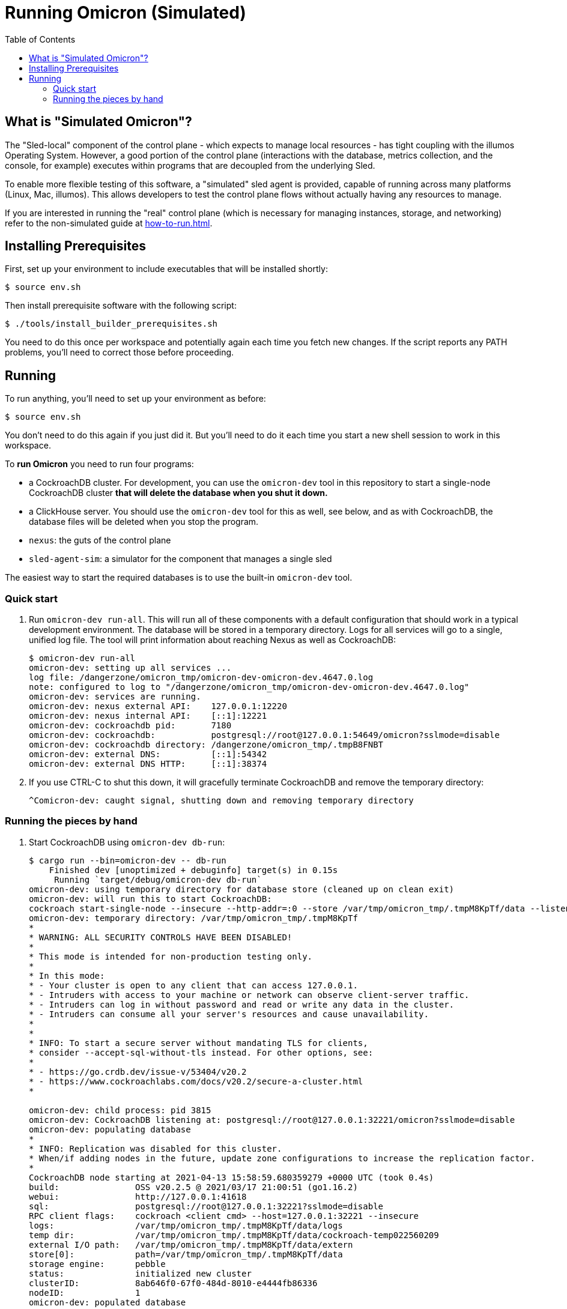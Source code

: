 :showtitle:
:toc: left
:icons: font

= Running Omicron (Simulated)

== What is "Simulated Omicron"?

The "Sled-local" component of the control plane - which expects to manage local
resources - has tight coupling with the illumos Operating System. However, a
good portion of the control plane (interactions with the database, metrics
collection, and the console, for example) executes within programs that are
decoupled from the underlying Sled.

To enable more flexible testing of this software, a "simulated" sled agent is
provided, capable of running across many platforms (Linux, Mac, illumos). This
allows developers to test the control plane flows without actually having any
resources to manage.

If you are interested in running the "real" control plane (which is necessary
for managing instances, storage, and networking) refer to the non-simulated
guide at xref:how-to-run.adoc[].

== Installing Prerequisites

First, set up your environment to include executables that will be installed shortly:

[source,text]
----
$ source env.sh
----

Then install prerequisite software with the following script:

[source,text]
----
$ ./tools/install_builder_prerequisites.sh
----

You need to do this once per workspace and potentially again each time you fetch new changes.  If the script reports any PATH problems, you'll need to correct those before proceeding.

== Running

To run anything, you'll need to set up your environment as before:

[source,text]
----
$ source env.sh
----

You don't need to do this again if you just did it.  But you'll need to do it each time you start a new shell session to work in this workspace.

To **run Omicron** you need to run four programs:

* a CockroachDB cluster.  For development, you can use the `omicron-dev` tool in this repository to start a single-node CockroachDB cluster **that will delete the database when you shut it down.**
* a ClickHouse server. You should use the `omicron-dev` tool for this as well, see below, and as with CockroachDB,
the database files will be deleted when you stop the program.
* `nexus`: the guts of the control plane
* `sled-agent-sim`: a simulator for the component that manages a single sled

The easiest way to start the required databases is to use the built-in `omicron-dev` tool.

=== Quick start

. Run `omicron-dev run-all`.  This will run all of these components with a default configuration that should work in a typical development environment.  The database will be stored in a temporary directory.  Logs for all services will go to a single, unified log file.  The tool will print information about reaching Nexus as well as CockroachDB:
+
[source,text]
----
$ omicron-dev run-all
omicron-dev: setting up all services ...
log file: /dangerzone/omicron_tmp/omicron-dev-omicron-dev.4647.0.log
note: configured to log to "/dangerzone/omicron_tmp/omicron-dev-omicron-dev.4647.0.log"
omicron-dev: services are running.
omicron-dev: nexus external API:    127.0.0.1:12220
omicron-dev: nexus internal API:    [::1]:12221
omicron-dev: cockroachdb pid:       7180
omicron-dev: cockroachdb:           postgresql://root@127.0.0.1:54649/omicron?sslmode=disable
omicron-dev: cockroachdb directory: /dangerzone/omicron_tmp/.tmpB8FNBT
omicron-dev: external DNS:          [::1]:54342
omicron-dev: external DNS HTTP:     [::1]:38374
----
+
. If you use CTRL-C to shut this down, it will gracefully terminate CockroachDB and remove the temporary directory:
+
[source,text]
----
^Comicron-dev: caught signal, shutting down and removing temporary directory
----

=== Running the pieces by hand

. Start CockroachDB using `omicron-dev db-run`:
+
[source,text]
----
$ cargo run --bin=omicron-dev -- db-run
    Finished dev [unoptimized + debuginfo] target(s) in 0.15s
     Running `target/debug/omicron-dev db-run`
omicron-dev: using temporary directory for database store (cleaned up on clean exit)
omicron-dev: will run this to start CockroachDB:
cockroach start-single-node --insecure --http-addr=:0 --store /var/tmp/omicron_tmp/.tmpM8KpTf/data --listen-addr 127.0.0.1:32221 --listening-url-file /var/tmp/omicron_tmp/.tmpM8KpTf/listen-url
omicron-dev: temporary directory: /var/tmp/omicron_tmp/.tmpM8KpTf
*
* WARNING: ALL SECURITY CONTROLS HAVE BEEN DISABLED!
*
* This mode is intended for non-production testing only.
*
* In this mode:
* - Your cluster is open to any client that can access 127.0.0.1.
* - Intruders with access to your machine or network can observe client-server traffic.
* - Intruders can log in without password and read or write any data in the cluster.
* - Intruders can consume all your server's resources and cause unavailability.
*
*
* INFO: To start a secure server without mandating TLS for clients,
* consider --accept-sql-without-tls instead. For other options, see:
*
* - https://go.crdb.dev/issue-v/53404/v20.2
* - https://www.cockroachlabs.com/docs/v20.2/secure-a-cluster.html
*

omicron-dev: child process: pid 3815
omicron-dev: CockroachDB listening at: postgresql://root@127.0.0.1:32221/omicron?sslmode=disable
omicron-dev: populating database
*
* INFO: Replication was disabled for this cluster.
* When/if adding nodes in the future, update zone configurations to increase the replication factor.
*
CockroachDB node starting at 2021-04-13 15:58:59.680359279 +0000 UTC (took 0.4s)
build:               OSS v20.2.5 @ 2021/03/17 21:00:51 (go1.16.2)
webui:               http://127.0.0.1:41618
sql:                 postgresql://root@127.0.0.1:32221?sslmode=disable
RPC client flags:    cockroach <client cmd> --host=127.0.0.1:32221 --insecure
logs:                /var/tmp/omicron_tmp/.tmpM8KpTf/data/logs
temp dir:            /var/tmp/omicron_tmp/.tmpM8KpTf/data/cockroach-temp022560209
external I/O path:   /var/tmp/omicron_tmp/.tmpM8KpTf/data/extern
store[0]:            path=/var/tmp/omicron_tmp/.tmpM8KpTf/data
storage engine:      pebble
status:              initialized new cluster
clusterID:           8ab646f0-67f0-484d-8010-e4444fb86336
nodeID:              1
omicron-dev: populated database
----
+
Note that as the output indicates, this cluster will be available to anybody that can reach 127.0.0.1.

. Start the ClickHouse database server:
+
[source,text]
----
$ cargo run --bin omicron-dev -- ch-run
    Finished dev [unoptimized + debuginfo] target(s) in 0.47s
     Running `target/debug/omicron-dev ch-run`
omicron-dev: running ClickHouse (PID: 2463), full command is "clickhouse server --log-file /var/folders/67/2tlym22x1r3d2kwbh84j298w0000gn/T/.tmpJ5nhot/clickhouse-server.log --errorlog-file /var/folders/67/2tlym22x1r3d2kwbh84j298w0000gn/T/.tmpJ5nhot/clickhouse-server.errlog -- --http_port 8123 --path /var/folders/67/2tlym22x1r3d2kwbh84j298w0000gn/T/.tmpJ5nhot"
omicron-dev: using /var/folders/67/2tlym22x1r3d2kwbh84j298w0000gn/T/.tmpJ5nhot for ClickHouse data storage
----

. `nexus` requires a configuration file to run.  You can use `nexus/examples/config.toml` to start with.  Build and run it like this:
+
[source,text]
----
$ cargo run --bin=nexus -- nexus/examples/config.toml
----
Nexus can also serve the web console. Instructions for downloading (or building) the console's static assets and pointing Nexus to them are https://github.com/oxidecomputer/console/blob/main/docs/serve-from-nexus.md[here]. Without console assets, Nexus will still start and run normally as an API. A few link:./nexus/src/external_api/console_api.rs[console-specific routes] will 404.

. `dns-server` is run similar to Nexus, except that the bind addresses are specified on the command line:
+
[source,text]
----
$ cargo run --bin=dns-server -- --config-file dns-server/examples/config.toml --http-address [::1]:5353 --dns-address [::1]:5354
----
. `sled-agent-sim` only accepts configuration on the command line.  Run it with a uuid identifying itself (this would be a uuid for the sled it's managing), an IP:port for itself, and the IP:port of `nexus`'s _internal_ interface.  It's recommended that you also provide some arguments specific to RSS (the rack setup service): Nexus's _external_ address and the external DNS server's _internal_ address.  Using default config, this might look like this:
+
[source,text]
----
$ cargo run --bin=sled-agent-sim -- $(uuidgen) [::1]:12345 [::1]:12221 --rss-nexus-external-addr 127.0.0.1:12220 --rss-external-dns-internal-addr [::1]:5353
----

. `oximeter` is similar to `nexus`, requiring a configuration file. You can use `oximeter/collector/config.toml`, and the whole thing can be run with:
+
[source,text]
----
$ cargo run --bin=oximeter run --id $(uuidgen) --address [::1]:12223 -- oximeter/collector/config.toml
Dec 02 18:00:01.062 INFO starting oximeter server
Dec 02 18:00:01.062 DEBG creating ClickHouse client
Dec 02 18:00:01.068 DEBG initializing ClickHouse database, component: clickhouse-client, collector_id: 1da65e5b-210c-4859-a7d7-200c1e659972, component: oximeter-agent
Dec 02 18:00:01.093 DEBG registered endpoint, path: /producers, method: POST, local_addr: [::1]:12223, component: dropshot
...
----

Once everything is up and running, you can use the system in a few ways:

* Use the browser-based console.  The Nexus log output will show what IP address and port it's listening on.  This is also configured in the config file.  If you're using the defaults, you can reach the console at `http://127.0.0.1:12220/projects`.  Depending on the environment where you're running this, you may need an ssh tunnel or the like to reach this from your browser.
* Use the xref:cli.adoc[`oxide` CLI].
